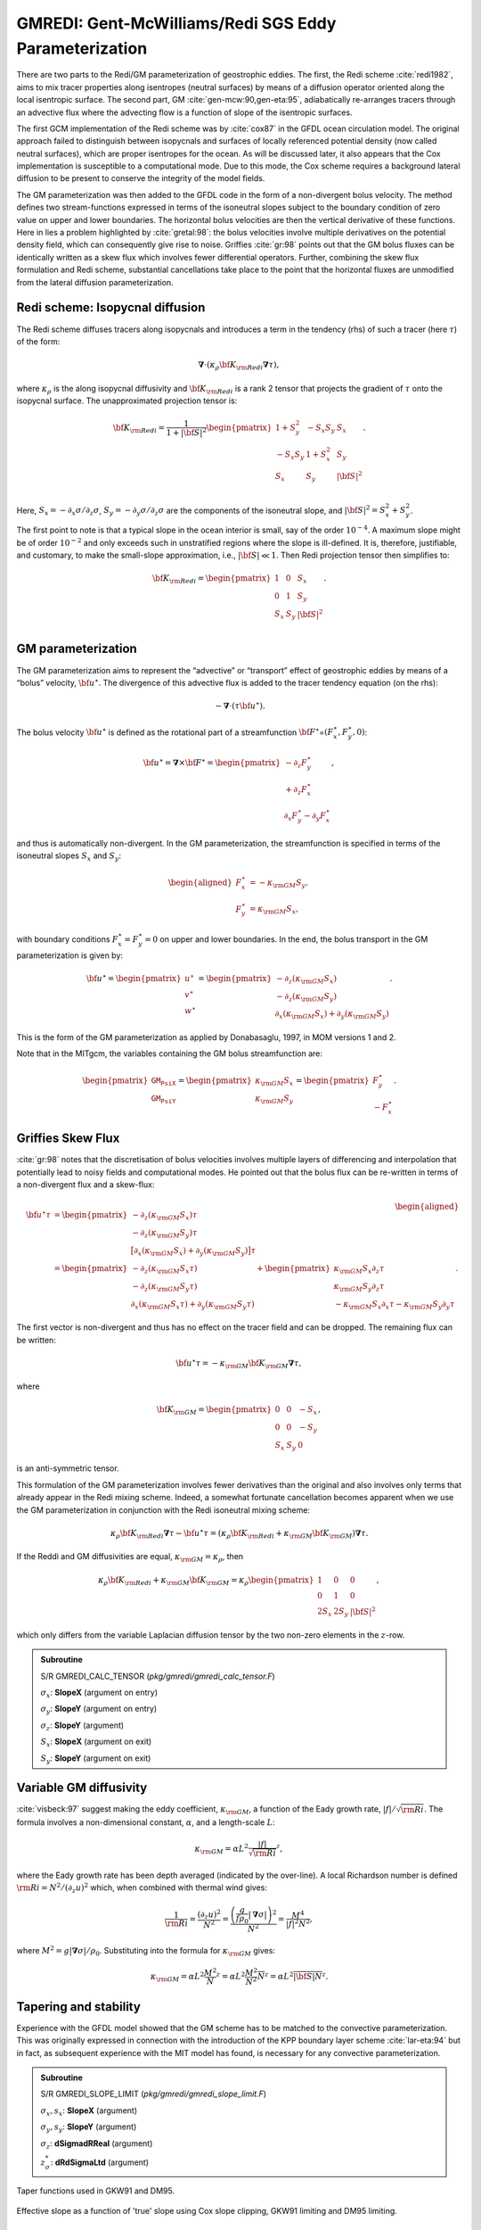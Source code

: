 .. _sub_phys_pkg_gmredi:

GMREDI: Gent-McWilliams/Redi SGS Eddy Parameterization
------------------------------------------------------


There are two parts to the Redi/GM parameterization of geostrophic
eddies. The first, the Redi scheme :cite:`redi1982`, aims to mix tracer properties along
isentropes (neutral surfaces) by means of a diffusion operator oriented
along the local isentropic surface. The second part, GM :cite:`gen-mcw:90,gen-eta:95`, adiabatically
re-arranges tracers through an advective flux where the advecting flow
is a function of slope of the isentropic surfaces.

The first GCM implementation of the Redi scheme was by :cite:`cox87` in the GFDL ocean
circulation model. The original approach failed to distinguish between
isopycnals and surfaces of locally referenced potential density (now
called neutral surfaces), which are proper isentropes for the ocean. As
will be discussed later, it also appears that the Cox implementation is
susceptible to a computational mode. Due to this mode, the Cox scheme
requires a background lateral diffusion to be present to conserve the
integrity of the model fields.

The GM parameterization was then added to the GFDL code in the form of a
non-divergent bolus velocity. The method defines two stream-functions
expressed in terms of the isoneutral slopes subject to the boundary
condition of zero value on upper and lower boundaries. The horizontal
bolus velocities are then the vertical derivative of these functions.
Here in lies a problem highlighted by :cite:`gretal:98`: the bolus velocities involve
multiple derivatives on the potential density field, which can
consequently give rise to noise. Griffies :cite:`gr:98` points out that the GM
bolus fluxes can be identically written as a skew flux which involves
fewer differential operators. Further, combining the skew flux
formulation and Redi scheme, substantial cancellations take place to the
point that the horizontal fluxes are unmodified from the lateral
diffusion parameterization.


Redi scheme: Isopycnal diffusion
++++++++++++++++++++++++++++++++

The Redi scheme diffuses tracers along isopycnals and introduces a term
in the tendency (rhs) of such a tracer (here :math:`\tau`) of the form:

.. math:: \boldsymbol{\nabla} \cdot ( \kappa_\rho {\bf K}_{\rm Redi}  \boldsymbol{\nabla} \tau ) ,

where :math:`\kappa_\rho` is the along isopycnal diffusivity and
:math:`{\bf K}_{\rm Redi}` is a rank 2 tensor that projects the gradient of
:math:`\tau` onto the isopycnal surface. The unapproximated projection
tensor is:

.. math::

   {\bf K}_{\rm Redi} = \frac{1}{1 + |{\bf S}|^2} 
   \begin{pmatrix}
   1 + S_y^2& -S_x S_y & S_x \\
   -S_x S_y  & 1 + S_x^2 & S_y \\
   S_x & S_y & |{\bf S}|^2 \\
   \end{pmatrix} .

Here, :math:`S_x = -\partial_x \sigma / \partial_z \sigma`,
:math:`S_y =
-\partial_y \sigma / \partial_z \sigma` are the components of the
isoneutral slope, and :math:`|{\bf S}|^2 = S_x^2 + S_y^2`.

The first point to note is that a typical slope in the ocean interior is
small, say of the order :math:`10^{-4}`. A maximum slope might be of
order :math:`10^{-2}` and only exceeds such in unstratified regions
where the slope is ill-defined. It is, therefore, justifiable, and
customary, to make the small-slope approximation, i.e., :math:`|{\bf S}| \ll 1`. Then
Redi projection tensor then simplifies to:

.. math::
   {\bf K}_{\rm Redi} =
   \begin{pmatrix}
   1 & 0 & S_x \\
   0 & 1 & S_y \\
   S_x & S_y & |{\bf S}|^2 \\
   \end{pmatrix}.

.. _GM_bolus_desc:  

GM parameterization
+++++++++++++++++++

The GM parameterization aims to represent the “advective” or “transport”
effect of geostrophic eddies by means of a “bolus” velocity,
:math:`{\bf u}^\star`. The divergence of this advective flux is added to
the tracer tendency equation (on the rhs):

.. math:: - \boldsymbol{\nabla} \cdot ( \tau {\bf u}^\star ) .

The bolus velocity :math:`{\bf u}^\star` is defined as the rotational part
of a streamfunction
:math:`{\bf F}^\star`\ =\ :math:`(F_x^\star, F_y^\star, 0)`:

.. math::

   {\bf u}^\star = \boldsymbol{\nabla} \times {\bf F}^\star =
   \begin{pmatrix}
   - \partial_z  F_y^\star \\
   + \partial_z  F_x^\star \\
   \partial_x F_y^\star - \partial_y F_x^\star
   \end{pmatrix} ,

and thus is automatically non-divergent. In the GM parameterization, the
streamfunction is specified in terms of the isoneutral slopes
:math:`S_x` and :math:`S_y`:

.. math::

   \begin{aligned}
   F_x^\star & = -\kappa_{\rm GM} S_y ,\\
   F_y^\star & =  \kappa_{\rm GM} S_x ,
   \end{aligned}

with boundary conditions :math:`F_x^\star=F_y^\star=0` on upper and
lower boundaries. In the end, the bolus transport in the GM
parameterization is given by:

.. math::

   {\bf u}^\star =
   \begin{pmatrix}
   u^\star \\
   v^\star \\
   w^\star
   \end{pmatrix} =
   \begin{pmatrix}
   - \partial_z (\kappa_{\rm GM} S_x) \\
   - \partial_z (\kappa_{\rm GM} S_y) \\
   \partial_x (\kappa_{\rm GM} S_x) + \partial_y (\kappa_{\rm GM} S_y)
   \end{pmatrix} .

This is the form of the GM parameterization as applied by Donabasaglu,
1997, in MOM versions 1 and 2.

Note that in the MITgcm, the variables containing the GM bolus
streamfunction are:

.. math::

   \begin{pmatrix}
   \texttt{GM_PsiX} \\
   \texttt{GM_PsiY}
   \end{pmatrix} =
   \begin{pmatrix}
   \kappa_{\rm GM} S_x \\
   \kappa_{\rm GM} S_y
   \end{pmatrix} =
   \begin{pmatrix}
   F_y^\star \\
   -F_x^\star
   \end{pmatrix} .

.. _sub_gmredi_skewflux:

Griffies Skew Flux
++++++++++++++++++

:cite:`gr:98` notes that the discretisation of bolus velocities involves multiple
layers of differencing and interpolation that potentially lead to noisy
fields and computational modes. He pointed out that the bolus flux can
be re-written in terms of a non-divergent flux and a skew-flux:

.. math::

   \begin{aligned}
   {\bf u}^\star \tau
   & = 
   \begin{pmatrix}
   - \partial_z ( \kappa_{\rm GM} S_x ) \tau \\
   - \partial_z ( \kappa_{\rm GM} S_y ) \tau \\
   \big[ \partial_x (\kappa_{\rm GM} S_x) + \partial_y (\kappa_{\rm GM} S_y) \big] \tau
   \end{pmatrix}
   \\
   & = 
   \begin{pmatrix}
   - \partial_z ( \kappa_{\rm GM} S_x \tau) \\
   - \partial_z ( \kappa_{\rm GM} S_y \tau) \\
   \partial_x ( \kappa_{\rm GM} S_x \tau) + \partial_y ( \kappa_{\rm GM} S_y \tau)
   \end{pmatrix}
   + \begin{pmatrix}
    \kappa_{\rm GM} S_x \partial_z \tau \\
    \kappa_{\rm GM} S_y \partial_z \tau \\
   - \kappa_{\rm GM} S_x \partial_x \tau - \kappa_{\rm GM} S_y \partial_y \tau
   \end{pmatrix}.
   \end{aligned}

The first vector is non-divergent and thus has no effect on the tracer
field and can be dropped. The remaining flux can be written:

.. math:: {\bf u}^\star \tau = - \kappa_{\rm GM} {\bf K}_{\rm GM} \boldsymbol{\nabla} \tau ,

where

.. math::

   {\bf K}_{\rm GM} =
   \begin{pmatrix}
    0  &  0  & -S_x \\
    0  &  0  & -S_y \\
   S_x & S_y &   0
   \end{pmatrix} ,

is an anti-symmetric tensor.

This formulation of the GM parameterization involves fewer derivatives
than the original and also involves only terms that already appear in
the Redi mixing scheme. Indeed, a somewhat fortunate cancellation
becomes apparent when we use the GM parameterization in conjunction with
the Redi isoneutral mixing scheme:

.. math::

   \kappa_\rho {\bf K}_{\rm Redi} \boldsymbol{\nabla} \tau
   - {\bf u}^\star \tau = 
   ( \kappa_\rho {\bf K}_{\rm Redi} + \kappa_{\rm GM} {\bf K}_{\rm GM} ) \boldsymbol{\nabla} \tau .

If the Reddi and GM diffusivities are equal, :math:`\kappa_{\rm GM} = \kappa_{\rho}`, then

.. math::
   \kappa_\rho {\bf K}_{\rm Redi} + \kappa_{\rm GM} {\bf K}_{\rm GM} =
   \kappa_\rho
   \begin{pmatrix}
   1 & 0 & 0 \\
   0 & 1 & 0 \\
   2 S_x & 2 S_y & |{\bf S}|^2 
   \end{pmatrix},

which only differs from the variable Laplacian diffusion tensor by the two
non-zero elements in the :math:`z`-row.

.. admonition:: Subroutine
  :class: note

  S/R GMREDI_CALC_TENSOR (*pkg/gmredi/gmredi_calc_tensor.F*)

  :math:`\sigma_x`: **SlopeX** (argument on entry)

  :math:`\sigma_y`: **SlopeY** (argument on entry)

  :math:`\sigma_z`: **SlopeY** (argument)

  :math:`S_x`: **SlopeX** (argument on exit)

  :math:`S_y`: **SlopeY** (argument on exit)


Variable GM diffusivity
+++++++++++++++++++++++

:cite:`visbeck:97` suggest making the eddy coefficient, :math:`\kappa_{\rm GM}`, a function of
the Eady growth rate, :math:`|f|/\sqrt{{\rm Ri}}`. The formula involves a
non-dimensional constant, :math:`\alpha`, and a length-scale :math:`L`:

.. math:: \kappa_{\rm GM} = \alpha L^2 \overline{ \frac{|f|}{\sqrt{{\rm Ri}}} }^z ,

where the Eady growth rate has been depth averaged (indicated by the
over-line). A local Richardson number is defined
:math:`{\rm Ri} = N^2 / (\partial_z u)^2` which, when combined with thermal wind gives:

.. math::

   \frac{1}{{\rm Ri}} = \frac{(\partial_z u)^2}{N^2} =
   \frac{ \left ( \dfrac{g}{f \rho_0} | \boldsymbol{\nabla} \sigma | \right )^2 }{N^2} =
   \frac{ M^4 }{ |f|^2 N^2 } ,

where :math:`M^2 = g | \boldsymbol{\nabla} \sigma| / \rho_0`. Substituting into
the formula for :math:`\kappa_{\rm GM}` gives:

.. math::

   \kappa_{\rm GM} = \alpha L^2 \overline{ \frac{M^2}{N} }^z =
   \alpha L^2 \overline{ \frac{M^2}{N^2} N }^z =
   \alpha L^2 \overline{ |{\bf S}| N }^z .

.. _sub_gmredi_tapering_stability:

Tapering and stability
++++++++++++++++++++++

Experience with the GFDL model showed that the GM scheme has to be
matched to the convective parameterization. This was originally
expressed in connection with the introduction of the KPP boundary layer
scheme :cite:`lar-eta:94` but in fact, as subsequent experience with the MIT model has
found, is necessary for any convective parameterization.


.. admonition:: Subroutine
  :class: note

  S/R GMREDI_SLOPE_LIMIT (*pkg/gmredi/gmredi_slope_limit.F*)

  :math:`\sigma_x, s_x`: **SlopeX** (argument)

  :math:`\sigma_y, s_y`: **SlopeY** (argument)

  :math:`\sigma_z`: **dSigmadRReal** (argument)

  :math:`z_\sigma^{*}`: **dRdSigmaLtd** (argument)



.. figure:: figs/tapers.*
    :width: 70%
    :align: center
    :alt: Tapering for GM scheme
    :name: tapers

    Taper functions used in GKW91 and DM95. 


.. figure:: figs/effective_slopes.*
    :width: 70%
    :align: center
    :alt: Tapering for GM scheme
    :name: effective_slopes

    Effective slope as a function of 'true' slope using Cox slope clipping, GKW91 limiting and DM95 limiting.



Slope clipping
++++++++++++++

Deep convection sites and the mixed layer are indicated by homogenized,
unstable or nearly unstable stratification. The slopes in such regions
can be either infinite, very large with a sign reversal or simply very
large. From a numerical point of view, large slopes lead to large
variations in the tensor elements (implying large bolus flow) and can be
numerically unstable. This was first recognized by :cite:`cox87` who implemented
“slope clipping” in the isopycnal mixing tensor. Here, the slope
magnitude is simply restricted by an upper limit:

.. math::

   \begin{aligned}
   |\boldsymbol{\nabla}_h \sigma| & = \sqrt{ \sigma_x^2 + \sigma_y^2 } ,\\
   S_{\rm lim} & = - \frac{|\boldsymbol{\nabla}_h \sigma|}{ S_{\max} }, 
   \quad \mbox{where $S_{\max}>0$ is a parameter} ,\\
   \sigma_z^\star & = \min( \sigma_z, S_{\rm lim} ) , \\
   {[s_x, s_y]} & = - \frac{ [\sigma_x, \sigma_y] }{\sigma_z^\star} .
   \end{aligned}

Notice that this algorithm assumes stable stratification through the
“min” function. In the case where the fluid is well stratified
(:math:`\sigma_z < S_{\rm lim}`) then the slopes evaluate to:

.. math:: {[s_x, s_y]} = - \frac{ [\sigma_x, \sigma_y] }{\sigma_z} ,

while in the limited regions (:math:`\sigma_z > S_{\rm lim}`) the slopes
become:

.. math:: {[s_x, s_y]} = \frac{ [\sigma_x, \sigma_y] }{|\boldsymbol{\nabla}_h \sigma| / S_{\max}} ,

so that the slope magnitude is limited :math:`\sqrt{s_x^2 + s_y^2} =
S_{\max}`.

The slope clipping scheme is activated in the model by setting
**GM\_taper\_scheme = ’clipping’** in *data.gmredi*.

Even using slope clipping, it is normally the case that the vertical
diffusion term (with coefficient :math:`\kappa_\rho{\bf K}_{33} =
\kappa_\rho S_{\max}^2`) is large and must be time-stepped using an
implicit procedure (see section on discretisation and code later). Fig.
[fig-mixedlayer] shows the mixed layer depth resulting from a) using the
GM scheme with clipping and b) no GM scheme (horizontal diffusion). The
classic result of dramatically reduced mixed layers is evident. Indeed,
the deep convection sites to just one or two points each and are much
shallower than we might prefer. This, it turns out, is due to the over
zealous re-stratification due to the bolus transport parameterization.
Limiting the slopes also breaks the adiabatic nature of the GM/Redi
parameterization, re-introducing diabatic fluxes in regions where the
limiting is in effect.


Tapering: Gerdes, Koberle and Willebrand, Clim. Dyn. 1991
+++++++++++++++++++++++++++++++++++++++++++++++++++++++++

The tapering scheme used in :cite:`gkw:91` addressed two issues with the clipping
method: the introduction of large vertical fluxes in addition to
convective adjustment fluxes is avoided by tapering the GM/Redi slopes
back to zero in low-stratification regions; the adjustment of slopes is
replaced by a tapering of the entire GM/Redi tensor. This means the
direction of fluxes is unaffected as the amplitude is scaled.

The scheme inserts a tapering function, :math:`f_1(S)`, in front of the
GM/Redi tensor:

.. math:: f_1(S) = \min \left[ 1, \left( \frac{S_{\max}}{|{\bf S}|}\right)^2 \right],

where :math:`S_{\max}` is the maximum slope you want allowed. Where the
slopes, :math:`|{\bf S}|<S_{\max}` then :math:`f_1(S) = 1` and the tensor is
un-tapered but where :math:`|{\bf S}| \ge S_{\max}` then :math:`f_1(S)` scales
down the tensor so that the effective vertical diffusivity term
:math:`\kappa f_1(S) |{\bf S}|^2 = \kappa S_{\max}^2`.

The GKW91 tapering scheme is activated in the model by setting
**GM\_taper\_scheme = ’gkw91’** in *data.gmredi*.


Tapering: Danabasoglu and McWilliams, J. Clim. 1995
+++++++++++++++++++++++++++++++++++++++++++++++++++

The tapering scheme used by followed a similar procedure but used a
different tapering function, :math:`f_1(S)`:

.. math:: f_1(S) = \frac{1}{2} \left[ 1+\tanh \left( \frac{S_c - |{\bf S}|}{S_d} \right) \right] ,

where :math:`S_c = 0.004` is a cut-off slope and :math:`S_d=0.001` is a
scale over which the slopes are smoothly tapered. Functionally, the
operates in the same way as the GKW91 scheme but has a substantially
lower cut-off, turning off the GM/Redi SGS parameterization for weaker
slopes.

The DM95 tapering scheme is activated in the model by setting
**GM\_taper\_scheme = ’dm95’** in *data.gmredi*.


Tapering: Large, Danabasoglu and Doney, JPO 1997
++++++++++++++++++++++++++++++++++++++++++++++++

The tapering used in :cite:`lar-eta:97` is based on the DM95 tapering scheme, but also
tapers the scheme with an additional function of height, :math:`f_2(z)`,
so that the GM/Redi subgrid-scale fluxes are reduced near the surface:

.. math:: f_2(z) = \sin^2 \left( \frac{\pi z}{2 D} \right) ,

where :math:`D = (c / f) |{\bf S}|` is a depth-scale with :math:`f` the
Coriolis parameter and :math:`c=2` m/s. This tapering with height was
introduced to fix some spurious interaction with the mixed-layer KPP
parameterization.

The LDD97 tapering scheme is activated in the model by setting
**GM\_taper\_scheme = ’ldd97’** in *data.gmredi*.


.. _ssub_phys_pkg_gmredi_diagnostics:

Package Reference
+++++++++++++++++

::

    ------------------------------------------------------------------------
    <-Name->|Levs|<-parsing code->|<--  Units   -->|<- Tile (max=80c) 
    ------------------------------------------------------------------------
    GM_VisbK|  1 |SM P    M1      |m^2/s           |Mixing coefficient from Visbeck etal parameterization
    GM_Kux  | 15 |UU P 177MR      |m^2/s           |K_11 element (U.point, X.dir) of GM-Redi tensor
    GM_Kvy  | 15 |VV P 176MR      |m^2/s           |K_22 element (V.point, Y.dir) of GM-Redi tensor
    GM_Kuz  | 15 |UU   179MR      |m^2/s           |K_13 element (U.point, Z.dir) of GM-Redi tensor
    GM_Kvz  | 15 |VV   178MR      |m^2/s           |K_23 element (V.point, Z.dir) of GM-Redi tensor
    GM_Kwx  | 15 |UM   181LR      |m^2/s           |K_31 element (W.point, X.dir) of GM-Redi tensor
    GM_Kwy  | 15 |VM   180LR      |m^2/s           |K_32 element (W.point, Y.dir) of GM-Redi tensor
    GM_Kwz  | 15 |WM P    LR      |m^2/s           |K_33 element (W.point, Z.dir) of GM-Redi tensor
    GM_PsiX | 15 |UU   184LR      |m^2/s           |GM Bolus transport stream-function : X component
    GM_PsiY | 15 |VV   183LR      |m^2/s           |GM Bolus transport stream-function : Y component
    GM_KuzTz| 15 |UU   186MR      |degC.m^3/s      |Redi Off-diagonal Tempetature flux: X component
    GM_KvzTz| 15 |VV   185MR      |degC.m^3/s      |Redi Off-diagonal Tempetature flux: Y component


Experiments and tutorials that use gmredi
+++++++++++++++++++++++++++++++++++++++++

-  Global Ocean tutorial, in tutorial\_global\_oce\_latlon verification
   directory, described in section [sec:eg-global]

-   Front Relax experiment, in front\_relax verification directory.

-   Ideal 2D Ocean experiment, in ideal\_2D\_oce verification directory.


